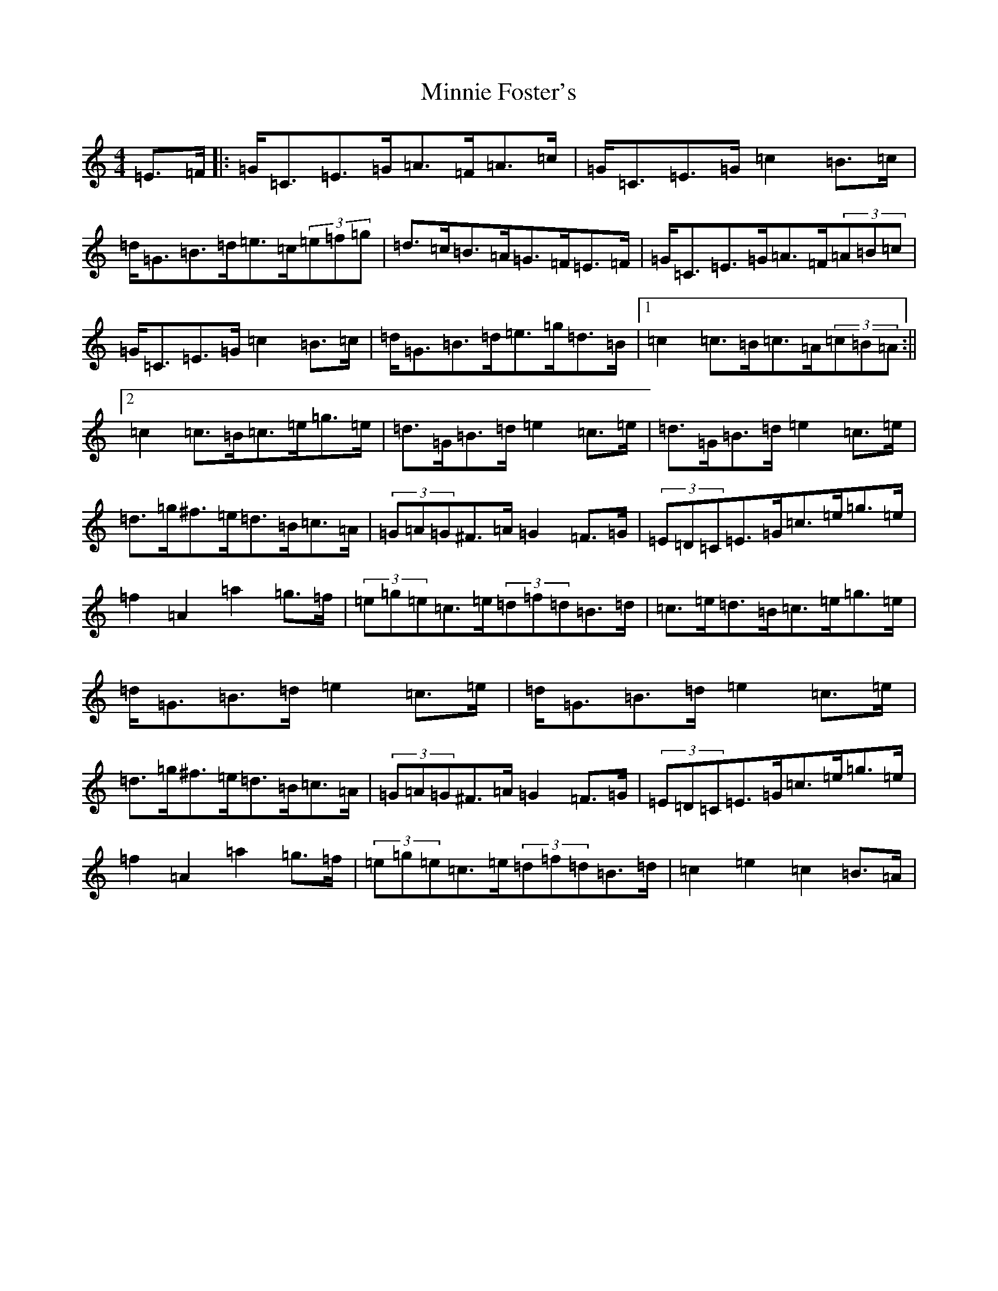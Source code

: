 X: 14242
T: Minnie Foster's
S: https://thesession.org/tunes/8116#setting21756
R: hornpipe
M:4/4
L:1/8
K: C Major
=E>=F|:=G<=C=E>=G=A>=F=A>=c|=G<=C=E>=G=c2=B>=c|=d<=G=B>=d=e>=c(3=e=f=g|=d>=c=B>=A=G>=F=E>=F|=G<=C=E>=G=A>=F(3=A=B=c|=G<=C=E>=G=c2=B>=c|=d<=G=B>=d=e>=g=d>=B|1=c2=c>=B=c>=A(3=c=B=A:||2=c2=c>=B=c>=e=g>=e|=d>=G=B>=d=e2=c>=e|=d>=G=B>=d=e2=c>=e|=d>=g^f>=e=d>=B=c>=A|(3=G=A=G^F>=A=G2=F>=G|(3=E=D=C=E>=G=c>=e=g>=e|=f2=A2=a2=g>=f|(3=e=g=e=c>=e(3=d=f=d=B>=d|=c>=e=d>=B=c>=e=g>=e|=d<=G=B>=d=e2=c>=e|=d<=G=B>=d=e2=c>=e|=d>=g^f>=e=d>=B=c>=A|(3=G=A=G^F>=A=G2=F>=G|(3=E=D=C=E>=G=c>=e=g>=e|=f2=A2=a2=g>=f|(3=e=g=e=c>=e(3=d=f=d=B>=d|=c2=e2=c2=B>=A|